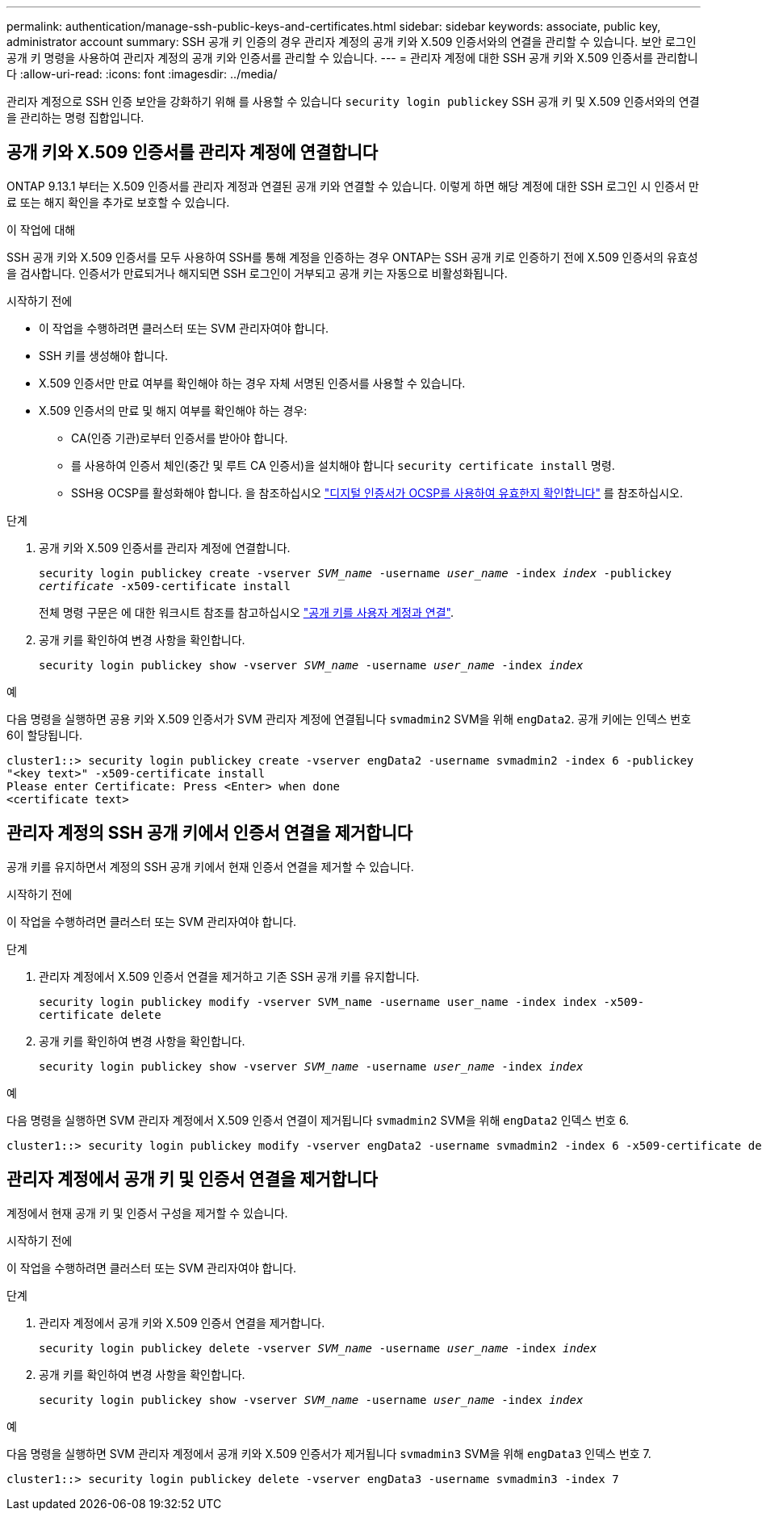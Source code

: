 ---
permalink: authentication/manage-ssh-public-keys-and-certificates.html 
sidebar: sidebar 
keywords: associate, public key, administrator account 
summary: SSH 공개 키 인증의 경우 관리자 계정의 공개 키와 X.509 인증서와의 연결을 관리할 수 있습니다. 보안 로그인 공개 키 명령을 사용하여 관리자 계정의 공개 키와 인증서를 관리할 수 있습니다. 
---
= 관리자 계정에 대한 SSH 공개 키와 X.509 인증서를 관리합니다
:allow-uri-read: 
:icons: font
:imagesdir: ../media/


[role="lead"]
관리자 계정으로 SSH 인증 보안을 강화하기 위해 를 사용할 수 있습니다 `security login publickey` SSH 공개 키 및 X.509 인증서와의 연결을 관리하는 명령 집합입니다.



== 공개 키와 X.509 인증서를 관리자 계정에 연결합니다

ONTAP 9.13.1 부터는 X.509 인증서를 관리자 계정과 연결된 공개 키와 연결할 수 있습니다. 이렇게 하면 해당 계정에 대한 SSH 로그인 시 인증서 만료 또는 해지 확인을 추가로 보호할 수 있습니다.

.이 작업에 대해
SSH 공개 키와 X.509 인증서를 모두 사용하여 SSH를 통해 계정을 인증하는 경우 ONTAP는 SSH 공개 키로 인증하기 전에 X.509 인증서의 유효성을 검사합니다. 인증서가 만료되거나 해지되면 SSH 로그인이 거부되고 공개 키는 자동으로 비활성화됩니다.

.시작하기 전에
* 이 작업을 수행하려면 클러스터 또는 SVM 관리자여야 합니다.
* SSH 키를 생성해야 합니다.
* X.509 인증서만 만료 여부를 확인해야 하는 경우 자체 서명된 인증서를 사용할 수 있습니다.
* X.509 인증서의 만료 및 해지 여부를 확인해야 하는 경우:
+
** CA(인증 기관)로부터 인증서를 받아야 합니다.
** 를 사용하여 인증서 체인(중간 및 루트 CA 인증서)을 설치해야 합니다 `security certificate install` 명령.
** SSH용 OCSP를 활성화해야 합니다. 을 참조하십시오 link:../system-admin/verify-digital-certificates-valid-ocsp-task.html["디지털 인증서가 OCSP를 사용하여 유효한지 확인합니다"^] 를 참조하십시오.




.단계
. 공개 키와 X.509 인증서를 관리자 계정에 연결합니다.
+
`security login publickey create -vserver _SVM_name_ -username _user_name_ -index _index_ -publickey _certificate_ -x509-certificate install`

+
전체 명령 구문은 에 대한 워크시트 참조를 참고하십시오 link:config-worksheets-reference.html#associate-a-public-key-with-a-user-account["공개 키를 사용자 계정과 연결"^].

. 공개 키를 확인하여 변경 사항을 확인합니다.
+
`security login publickey show -vserver _SVM_name_ -username _user_name_ -index _index_`



.예
다음 명령을 실행하면 공용 키와 X.509 인증서가 SVM 관리자 계정에 연결됩니다 `svmadmin2` SVM을 위해 `engData2`. 공개 키에는 인덱스 번호 6이 할당됩니다.

[listing]
----
cluster1::> security login publickey create -vserver engData2 -username svmadmin2 -index 6 -publickey
"<key text>" -x509-certificate install
Please enter Certificate: Press <Enter> when done
<certificate text>
----


== 관리자 계정의 SSH 공개 키에서 인증서 연결을 제거합니다

공개 키를 유지하면서 계정의 SSH 공개 키에서 현재 인증서 연결을 제거할 수 있습니다.

.시작하기 전에
이 작업을 수행하려면 클러스터 또는 SVM 관리자여야 합니다.

.단계
. 관리자 계정에서 X.509 인증서 연결을 제거하고 기존 SSH 공개 키를 유지합니다.
+
`security login publickey modify -vserver SVM_name -username user_name -index index -x509-certificate delete`

. 공개 키를 확인하여 변경 사항을 확인합니다.
+
`security login publickey show -vserver _SVM_name_ -username _user_name_ -index _index_`



.예
다음 명령을 실행하면 SVM 관리자 계정에서 X.509 인증서 연결이 제거됩니다 `svmadmin2` SVM을 위해 `engData2` 인덱스 번호 6.

[listing]
----
cluster1::> security login publickey modify -vserver engData2 -username svmadmin2 -index 6 -x509-certificate delete
----


== 관리자 계정에서 공개 키 및 인증서 연결을 제거합니다

계정에서 현재 공개 키 및 인증서 구성을 제거할 수 있습니다.

.시작하기 전에
이 작업을 수행하려면 클러스터 또는 SVM 관리자여야 합니다.

.단계
. 관리자 계정에서 공개 키와 X.509 인증서 연결을 제거합니다.
+
`security login publickey delete -vserver _SVM_name_ -username _user_name_ -index _index_`

. 공개 키를 확인하여 변경 사항을 확인합니다.
+
`security login publickey show -vserver _SVM_name_ -username _user_name_ -index _index_`



.예
다음 명령을 실행하면 SVM 관리자 계정에서 공개 키와 X.509 인증서가 제거됩니다 `svmadmin3` SVM을 위해 `engData3` 인덱스 번호 7.

[listing]
----
cluster1::> security login publickey delete -vserver engData3 -username svmadmin3 -index 7
----